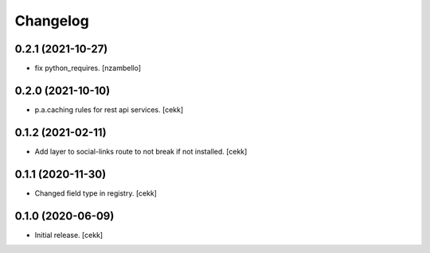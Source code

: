 Changelog
=========


0.2.1 (2021-10-27)
------------------

- fix python_requires.
  [nzambello]

0.2.0 (2021-10-10)
------------------

- p.a.caching rules for rest api services.
  [cekk]


0.1.2 (2021-02-11)
------------------

- Add layer to social-links route to not break if not installed.
  [cekk]


0.1.1 (2020-11-30)
------------------

- Changed field type in registry.
  [cekk]


0.1.0 (2020-06-09)
------------------

- Initial release.
  [cekk]
